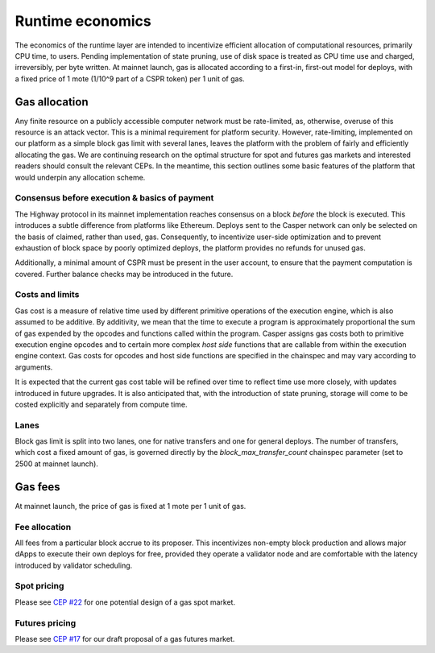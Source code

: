 Runtime economics
=================

The economics of the runtime layer are intended to incentivize efficient allocation of computational resources, primarily CPU time, to users. Pending implementation of state pruning, use of disk space is treated as CPU time use and charged, irreversibly, per byte written. At mainnet launch, gas is allocated according to a first-in, first-out model for deploys, with a fixed price of 1 mote (1/10^9 part of a CSPR token) per 1 unit of gas.

Gas allocation
--------------

Any finite resource on a publicly accessible computer network must be rate-limited, as, otherwise, overuse of this resource is an attack vector. This is a minimal requirement for platform security. However, rate-limiting, implemented on our platform as a simple block gas limit with several lanes, leaves the platform with the problem of fairly and efficiently allocating the gas. We are continuing research on the optimal structure for spot and futures gas markets and interested readers should consult the relevant CEPs. In the meantime, this section outlines some basic features of the platform that would underpin any allocation scheme.

Consensus before execution & basics of payment
^^^^^^^^^^^^^^^^^^^^^^^^^^^^^^^^^^^^^^^^^^^^^^

The Highway protocol in its mainnet implementation reaches consensus on a block *before* the block is executed. This introduces a subtle difference from platforms like Ethereum. Deploys sent to the Casper network can only be selected on the basis of claimed, rather than used, gas. Consequently, to incentivize user-side optimization and to prevent exhaustion of block space by poorly optimized deploys, the platform provides no refunds for unused gas.

Additionally, a minimal amount of CSPR must be present in the user account, to ensure that the payment computation is covered. Further balance checks may be introduced in the future.

Costs and limits
^^^^^^^^^^^^^^^^

Gas cost is a measure of relative time used by different primitive operations of the execution engine, which is also assumed to be additive. By additivity, we mean that the time to execute a program is approximately proportional the sum of gas expended by the opcodes and functions called within the program. Casper assigns gas costs both to primitive execution engine opcodes and to certain more complex *host side* functions that are callable from within the execution engine context. Gas costs for opcodes and host side functions are specified in the chainspec and may vary according to arguments.

It is expected that the current gas cost table will be refined over time to reflect time use more closely, with updates introduced in future upgrades. It is also anticipated that, with the introduction of state pruning, storage will come to be costed explicitly and separately from compute time.

Lanes
^^^^^

Block gas limit is split into two lanes, one for native transfers and one for general deploys. The number of transfers, which cost a fixed amount of gas, is governed directly by the *block_max_transfer_count* chainspec parameter (set to 2500 at mainnet launch).

Gas fees
--------

At mainnet launch, the price of gas is fixed at 1 mote per 1 unit of gas.

Fee allocation
^^^^^^^^^^^^^^

All fees from a particular block accrue to its proposer. This incentivizes non-empty block production and allows major dApps to execute their own deploys for free, provided they operate a validator node and are comfortable with the latency introduced by validator scheduling.

Spot pricing
^^^^^^^^^^^^

Please see `CEP #22 <https://github.com/CasperLabs/ceps/pull/22>`_ for one potential design of a gas spot market.

Futures pricing
^^^^^^^^^^^^^^^

Please see `CEP #17 <https://github.com/CasperLabs/ceps/pull/17>`_ for our draft proposal of a gas futures market.
